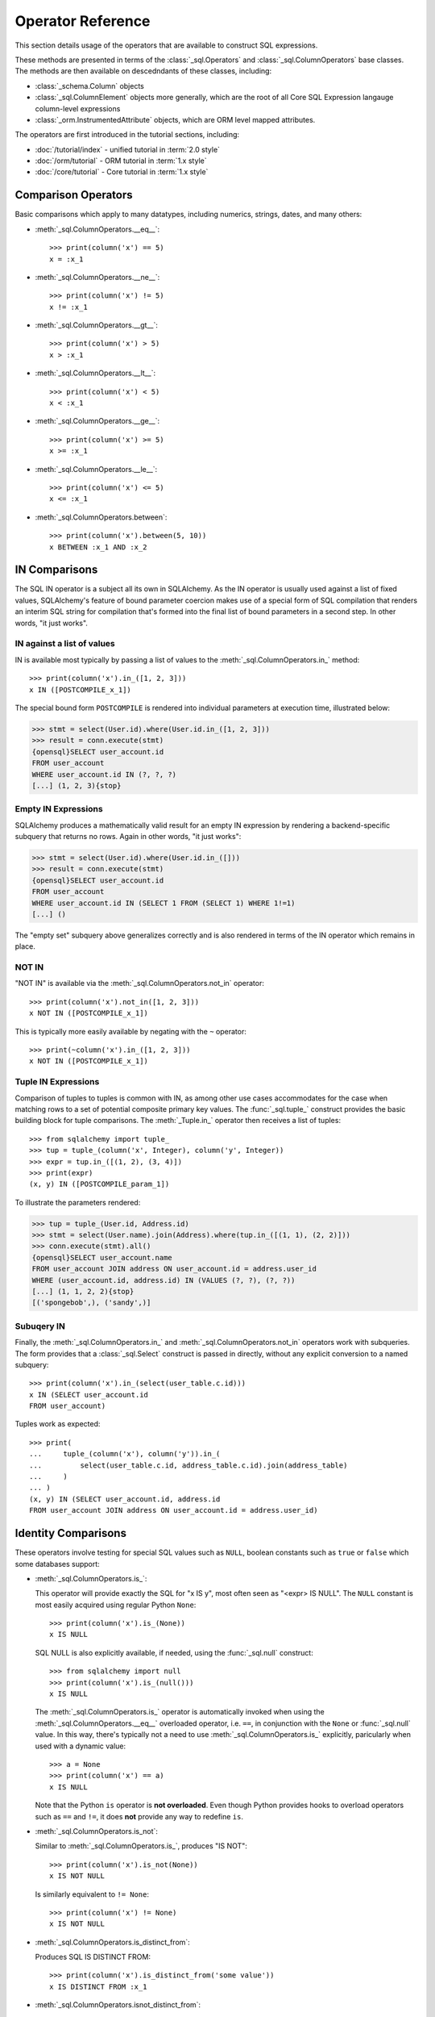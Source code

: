 Operator Reference
===============================

..  Setup code, not for display

    >>> from sqlalchemy import column, select
    >>> from sqlalchemy import create_engine
    >>> engine = create_engine("sqlite+pysqlite:///:memory:", echo=True, future=True)
    >>> from sqlalchemy import MetaData, Table, Column, Integer, String
    >>> metadata = MetaData()
    >>> user_table = Table(
    ...     "user_account",
    ...     metadata,
    ...     Column('id', Integer, primary_key=True),
    ...     Column('name', String(30)),
    ...     Column('fullname', String)
    ... )
    >>> from sqlalchemy import ForeignKey
    >>> address_table = Table(
    ...     "address",
    ...     metadata,
    ...     Column('id', Integer, primary_key=True),
    ...     Column('user_id', None, ForeignKey('user_account.id')),
    ...     Column('email_address', String, nullable=False)
    ... )
    >>> metadata.create_all(engine)
    BEGIN (implicit)
    ...
    >>> from sqlalchemy.orm import declarative_base
    >>> Base = declarative_base()
    >>> from sqlalchemy.orm import relationship
    >>> class User(Base):
    ...     __tablename__ = 'user_account'
    ...
    ...     id = Column(Integer, primary_key=True)
    ...     name = Column(String(30))
    ...     fullname = Column(String)
    ...
    ...     addresses = relationship("Address", back_populates="user")
    ...
    ...     def __repr__(self):
    ...        return f"User(id={self.id!r}, name={self.name!r}, fullname={self.fullname!r})"

    >>> class Address(Base):
    ...     __tablename__ = 'address'
    ...
    ...     id = Column(Integer, primary_key=True)
    ...     email_address = Column(String, nullable=False)
    ...     user_id = Column(Integer, ForeignKey('user_account.id'))
    ...
    ...     user = relationship("User", back_populates="addresses")
    ...
    ...     def __repr__(self):
    ...         return f"Address(id={self.id!r}, email_address={self.email_address!r})"
    >>> conn = engine.connect()
    >>> from sqlalchemy.orm import Session
    >>> session = Session(conn)
    >>> session.add_all([
    ... User(name="spongebob", fullname="Spongebob Squarepants", addresses=[
    ...    Address(email_address="spongebob@sqlalchemy.org")
    ... ]),
    ... User(name="sandy", fullname="Sandy Cheeks", addresses=[
    ...    Address(email_address="sandy@sqlalchemy.org"),
    ...     Address(email_address="squirrel@squirrelpower.org")
    ...     ]),
    ...     User(name="patrick", fullname="Patrick Star", addresses=[
    ...         Address(email_address="pat999@aol.com")
    ...     ]),
    ...     User(name="squidward", fullname="Squidward Tentacles", addresses=[
    ...         Address(email_address="stentcl@sqlalchemy.org")
    ...     ]),
    ...     User(name="ehkrabs", fullname="Eugene H. Krabs"),
    ... ])
    >>> session.commit()
    BEGIN ...
    >>> conn.begin()
    BEGIN ...


This section details usage of the operators that are available
to construct SQL expressions.

These methods are presented in terms of the :class:`_sql.Operators`
and :class:`_sql.ColumnOperators` base classes.   The methods are then
available on descedndants of these classes, including:

* :class:`_schema.Column` objects

* :class:`_sql.ColumnElement` objects more generally, which are the root
  of all Core SQL Expression langauge column-level expressions

* :class:`_orm.InstrumentedAttribute` objects, which are ORM level mapped
  attributes.

The operators are first introduced in the tutorial sections, including:

* :doc:`/tutorial/index` - unified tutorial in :term:`2.0 style`

* :doc:`/orm/tutorial` - ORM tutorial in :term:`1.x style`

* :doc:`/core/tutorial` - Core tutorial in :term:`1.x style`

Comparison Operators
^^^^^^^^^^^^^^^^^^^^

Basic comparisons which apply to many datatypes, including numerics,
strings, dates, and many others:

* :meth:`_sql.ColumnOperators.__eq__`::

    >>> print(column('x') == 5)
    x = :x_1

  ..

* :meth:`_sql.ColumnOperators.__ne__`::

    >>> print(column('x') != 5)
    x != :x_1

  ..

* :meth:`_sql.ColumnOperators.__gt__`::

    >>> print(column('x') > 5)
    x > :x_1

  ..

* :meth:`_sql.ColumnOperators.__lt__`::

    >>> print(column('x') < 5)
    x < :x_1

  ..

* :meth:`_sql.ColumnOperators.__ge__`::

    >>> print(column('x') >= 5)
    x >= :x_1

  ..

* :meth:`_sql.ColumnOperators.__le__`::

    >>> print(column('x') <= 5)
    x <= :x_1

  ..

* :meth:`_sql.ColumnOperators.between`::

    >>> print(column('x').between(5, 10))
    x BETWEEN :x_1 AND :x_2

  ..

IN Comparisons
^^^^^^^^^^^^^^
The SQL IN operator is a subject all its own in SQLAlchemy.   As the IN
operator is usually used against a list of fixed values, SQLAlchemy's
feature of bound parameter coercion makes use of a special form of SQL
compilation that renders an interim SQL string for compilation that's formed
into the final list of bound parameters in a second step.   In other words,
"it just works".

IN against a list of values
~~~~~~~~~~~~~~~~~~~~~~~~~~~

IN is available most typically by passing a list of
values to the :meth:`_sql.ColumnOperators.in_` method::


    >>> print(column('x').in_([1, 2, 3]))
    x IN ([POSTCOMPILE_x_1])

The special bound form ``POSTCOMPILE`` is rendered into individual parameters
at execution time, illustrated below:

.. sourcecode:: pycon+sql

    >>> stmt = select(User.id).where(User.id.in_([1, 2, 3]))
    >>> result = conn.execute(stmt)
    {opensql}SELECT user_account.id
    FROM user_account
    WHERE user_account.id IN (?, ?, ?)
    [...] (1, 2, 3){stop}

Empty IN Expressions
~~~~~~~~~~~~~~~~~~~~

SQLAlchemy produces a mathematically valid result for an empty IN expression
by rendering a backend-specific subquery that returns no rows.   Again
in other words, "it just works":

.. sourcecode:: pycon+sql

    >>> stmt = select(User.id).where(User.id.in_([]))
    >>> result = conn.execute(stmt)
    {opensql}SELECT user_account.id
    FROM user_account
    WHERE user_account.id IN (SELECT 1 FROM (SELECT 1) WHERE 1!=1)
    [...] ()

The "empty set" subquery above generalizes correctly and is also rendered
in terms of the IN operator which remains in place.


NOT IN
~~~~~~~

"NOT IN" is available via the :meth:`_sql.ColumnOperators.not_in` operator::

    >>> print(column('x').not_in([1, 2, 3]))
    x NOT IN ([POSTCOMPILE_x_1])

This is typically more easily available by negating with the ``~`` operator::

    >>> print(~column('x').in_([1, 2, 3]))
    x NOT IN ([POSTCOMPILE_x_1])

Tuple IN Expressions
~~~~~~~~~~~~~~~~~~~~

Comparison of tuples to tuples is common with IN, as among other use cases
accommodates for the case when matching rows to a set of potential composite
primary key values.  The :func:`_sql.tuple_` construct provides the basic
building block for tuple comparisons.  The :meth:`_Tuple.in_` operator
then receives a list of tuples::

    >>> from sqlalchemy import tuple_
    >>> tup = tuple_(column('x', Integer), column('y', Integer))
    >>> expr = tup.in_([(1, 2), (3, 4)])
    >>> print(expr)
    (x, y) IN ([POSTCOMPILE_param_1])

To illustrate the parameters rendered:

.. sourcecode:: pycon+sql


    >>> tup = tuple_(User.id, Address.id)
    >>> stmt = select(User.name).join(Address).where(tup.in_([(1, 1), (2, 2)]))
    >>> conn.execute(stmt).all()
    {opensql}SELECT user_account.name
    FROM user_account JOIN address ON user_account.id = address.user_id
    WHERE (user_account.id, address.id) IN (VALUES (?, ?), (?, ?))
    [...] (1, 1, 2, 2){stop}
    [('spongebob',), ('sandy',)]

Subuqery IN
~~~~~~~~~~~

Finally, the :meth:`_sql.ColumnOperators.in_` and :meth:`_sql.ColumnOperators.not_in`
operators work with subqueries.   The form provides that a :class:`_sql.Select`
construct is passed in directly, without any explicit conversion to a named
subquery::

    >>> print(column('x').in_(select(user_table.c.id)))
    x IN (SELECT user_account.id
    FROM user_account)

Tuples work as expected::

    >>> print(
    ...     tuple_(column('x'), column('y')).in_(
    ...         select(user_table.c.id, address_table.c.id).join(address_table)
    ...     )
    ... )
    (x, y) IN (SELECT user_account.id, address.id
    FROM user_account JOIN address ON user_account.id = address.user_id)

Identity Comparisons
^^^^^^^^^^^^^^^^^^^^

These operators involve testing for special SQL values such as
``NULL``, boolean constants such as ``true`` or ``false`` which some
databases support:

* :meth:`_sql.ColumnOperators.is_`:

  This operator will provide exactly the SQL for "x IS y", most often seen
  as "<expr> IS NULL".   The ``NULL`` constant is most easily acquired
  using regular Python ``None``::

    >>> print(column('x').is_(None))
    x IS NULL

  SQL NULL is also explicitly available, if needed, using the
  :func:`_sql.null` construct::

    >>> from sqlalchemy import null
    >>> print(column('x').is_(null()))
    x IS NULL

  The :meth:`_sql.ColumnOperators.is_` operator is automatically invoked when
  using the :meth:`_sql.ColumnOperators.__eq__` overloaded operator, i.e.
  ``==``, in conjunction with the ``None`` or :func:`_sql.null` value. In this
  way, there's typically not a need to use :meth:`_sql.ColumnOperators.is_`
  explicitly, paricularly when used with a dynamic value::

    >>> a = None
    >>> print(column('x') == a)
    x IS NULL

  Note that the Python ``is`` operator is **not overloaded**.  Even though
  Python provides hooks to overload operators such as ``==`` and ``!=``,
  it does **not** provide any way to redefine ``is``.

* :meth:`_sql.ColumnOperators.is_not`:

  Similar to :meth:`_sql.ColumnOperators.is_`, produces "IS NOT"::

    >>> print(column('x').is_not(None))
    x IS NOT NULL

  Is similarly equivalent to ``!= None``::

    >>> print(column('x') != None)
    x IS NOT NULL

* :meth:`_sql.ColumnOperators.is_distinct_from`:

  Produces SQL IS DISTINCT FROM::

    >>> print(column('x').is_distinct_from('some value'))
    x IS DISTINCT FROM :x_1

* :meth:`_sql.ColumnOperators.isnot_distinct_from`:

  Produces SQL IS NOT DISTINCT FROM::

    >>> print(column('x').isnot_distinct_from('some value'))
    x IS NOT DISTINCT FROM :x_1

String Comparisons
^^^^^^^^^^^^^^^^^^

* :meth:`_sql.ColumnOperators.like`::

    >>> print(column('x').like('word'))
    x LIKE :x_1

  ..

* :meth:`_sql.ColumnOperators.ilike`:

  Case insensitive LIKE makes use of the SQL ``lower()`` function on a
  generic backend.  On the PostgreSQL backend it will use ``ILIKE``::

    >>> print(column('x').ilike('word'))
    lower(x) LIKE lower(:x_1)

  ..

* :meth:`_sql.ColumnOperators.notlike`::

    >>> print(column('x').notlike('word'))
    x NOT LIKE :x_1

  ..


* :meth:`_sql.ColumnOperators.notilike`::

    >>> print(column('x').notilike('word'))
    lower(x) NOT LIKE lower(:x_1)

  ..

String Containment
^^^^^^^^^^^^^^^^^^^

String containment operators are basically built as a combination of
LIKE and the string concatenation operator, which is ``||`` on most
backends or sometimes a function like ``concat()``:

* :meth:`_sql.ColumnOperators.startswith`::

    The string containment operators
    >>> print(column('x').startswith('word'))
    x LIKE :x_1 || '%'

  ..

* :meth:`_sql.ColumnOperators.endswith`::

    >>> print(column('x').endswith('word'))
    x LIKE '%' || :x_1

  ..

* :meth:`_sql.ColumnOperators.contains`::

    >>> print(column('x').contains('word'))
    x LIKE '%' || :x_1 || '%'

  ..

String matching
^^^^^^^^^^^^^^^^

Matching operators are always backend-specific and may provide different
behaviors and results on different databases:

* :meth:`_sql.ColumnOperators.match`:

  This is a dialect-specific operator that makes use of the MATCH
  feature of the underlying database, if available::

    >>> print(column('x').match('word'))
    x MATCH :x_1

  ..

* :meth:`_sql.ColumnOperators.regexp_match`:

  This operator is dialect specific.  We can illustrate it in terms of
  for example the PostgreSQL dialect::

    >>> from sqlalchemy.dialects import postgresql
    >>> print(column('x').regexp_match('word').compile(dialect=postgresql.dialect()))
    x ~ %(x_1)s

  Or MySQL::

    >>> from sqlalchemy.dialects import mysql
    >>> print(column('x').regexp_match('word').compile(dialect=mysql.dialect()))
    x REGEXP %s

  ..


.. _queryguide_operators_concat_op:

String Alteration
^^^^^^^^^^^^^^^^^

* :meth:`_sql.ColumnOperators.concat`:

  String concatenation::

    >>> print(column('x').concat("some string"))
    x || :x_1

  This operator is available via :meth:`_sql.ColumnOperators.__add__`, that
  is, the Python ``+`` operator, when working with a column expression that
  derives from :class:`_types.String`::

    >>> print(column('x', String) + "some string")
    x || :x_1

  The operator will produce the appropriate database-specific construct,
  such as on MySQL it's historically been the ``concat()`` SQL function::

    >>> print((column('x', String) + "some string").compile(dialect=mysql.dialect()))
    concat(x, %s)

  ..

* :meth:`_sql.ColumnOperators.regexp_replace`:

  Complementary to :meth:`_sql.ColumnOperators.regexp` this produces REGEXP
  REPLACE equvialent for the backends which support it::

    >>> print(column('x').regexp_replace('foo', 'bar').compile(dialect=postgresql.dialect()))
    REGEXP_REPLACE(x, %(x_1)s, %(x_2)s)

  ..

* :meth:`_sql.ColumnOperators.collate`:

  Produces the COLLATE SQL operator which provides for specific collations
  at expression time::

    >>> print((column('x').collate('latin1_german2_ci') == 'Müller').compile(dialect=mysql.dialect()))
    (x COLLATE latin1_german2_ci) = %s


  To use COLLATE against a literal value, use the :func:`_sql.literal` construct::


    >>> from sqlalchemy import literal
    >>> print((literal('Müller').collate('latin1_german2_ci') == column('x')).compile(dialect=mysql.dialect()))
    (%s COLLATE latin1_german2_ci) = x

  ..

Arithmetic Operators
^^^^^^^^^^^^^^^^^^^^

* :meth:`_sql.ColumnOperators.__add__`, :meth:`_sql.ColumnOperators.__radd__`::

    >>> print(column('x') + 5)
    x + :x_1

    >>> print(5 + column('x'))
    :x_1 + x

  ..


  Note that when the datatype of the expression is :class:`_types.String`
  or similar, the :meth:`_sql.ColumnOperators.__add__` operator instead produces
  :ref:`string concatenation <queryguide_operators_concat_op>`.


* :meth:`_sql.ColumnOperators.__sub__`, :meth:`_sql.ColumnOperators.__rsub__`::

    >>> print(column('x') - 5)
    x - :x_1

    >>> print(5 - column('x'))
    :x_1 - x

  ..


* :meth:`_sql.ColumnOperators.__mul__`, :meth:`_sql.ColumnOperators.__rmul__`::

    >>> print(column('x') * 5)
    x * :x_1

    >>> print(5 * column('x'))
    :x_1 * x

  ..

* :meth:`_sql.ColumnOperators.__div__`, :meth:`_sql.ColumnOperators.__rdiv__`::

    >>> print(column('x') / 5)
    x / :x_1
    >>> print(5 / column('x'))
    :x_1 / x

  ..


* :meth:`_sql.ColumnOperators.__mod__`, :meth:`_sql.ColumnOperators.__rmod__`::

    >>> print(column('x') % 5)
    x % :x_1
    >>> print(5 % column('x'))
    :x_1 % x

  ..


Using Conjunctions and Negations
^^^^^^^^^^^^^^^^^^^^^^^^^^^^^^^^^

The most common conjunction, "AND", is automatically applied if we make repeated use of the :meth:`_sql.Select.where` method, as well as similar methods such as
:meth:`_sql.Update.where` and :meth:`_sql.Delete.where`::

    >>> print(
    ...        select(address_table.c.email_address).
    ...        where(user_table.c.name == 'squidward').
    ...        where(address_table.c.user_id == user_table.c.id)
    ...    )
    SELECT address.email_address
    FROM address, user_account
    WHERE user_account.name = :name_1 AND address.user_id = user_account.id

:meth:`_sql.Select.where`, :meth:`_sql.Update.where` and :meth:`_sql.Delete.where` also accept multiple expressions with the same effect::

    >>> print(
    ...        select(address_table.c.email_address).
    ...        where(
    ...            user_table.c.name == 'squidward',
    ...            address_table.c.user_id == user_table.c.id
    ...        )
    ...    )
    SELECT address.email_address
    FROM address, user_account
    WHERE user_account.name = :name_1 AND address.user_id = user_account.id

The "AND" conjunction, as well as its partner "OR", are both available directly using the :func:`_sql.and_` and :func:`_sql.or_` functions::


    >>> from sqlalchemy import and_, or_
    >>> print(
    ...     select(address_table.c.email_address).
    ...     where(
    ...         and_(
    ...             or_(user_table.c.name == 'squidward', user_table.c.name == 'sandy'),
    ...             address_table.c.user_id == user_table.c.id
    ...         )
    ...     )
    ... )
    SELECT address.email_address
    FROM address, user_account
    WHERE (user_account.name = :name_1 OR user_account.name = :name_2)
    AND address.user_id = user_account.id

A negation is available using the :func:`_sql.not_` function.  This will
typically invert the operator in a boolean expression::

    >>> from sqlalchemy import not_
    >>> print(not_(column('x') == 5))
    x != :x_1

It also may apply a keyword such as ``NOT`` when appropriate::

    >>> from sqlalchemy import Boolean
    >>> print(not_(column('x', Boolean)))
    NOT x


Conjunction Operators
^^^^^^^^^^^^^^^^^^^^^^

The above conjunction functions :func:`_sql.and_`, :func:`_sql.or_`,
:func:`_sql.not_` are also available as overloaded Python operators:

* :meth:`_sql.Operators.__and__`:

  The Python binary ``&`` operator is overloaded to behave the same
  as :func:`_sql.and_`::

     >>> print((column('x') == 5) & (column('y') == 10))
     x = :x_1 AND y = :y_1

  ..


* :meth:`_sql.Operators.__or__`::

  The Python binary ``|`` operator is overloaded to behave the same
  as :func:`_sql.or_`::

    >>> print((column('x') == 5) | (column('y') == 10))
    x = :x_1 OR y = :y_1

  ..


* :meth:`_sql.Operators.__invert__`::

  The Python binary ``~`` operator is overloaded to behave the same
  as :func:`_sql.not_`::

    >>> print(~(column('x') == 5))
    x != :x_1

    >>> from sqlalchemy import Boolean
    >>> print(~column('x', Boolean))
    NOT x

  ..



Operator Customization
^^^^^^^^^^^^^^^^^^^^^^


